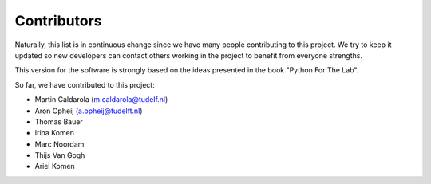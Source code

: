 ============
Contributors
============

Naturally, this list is in continuous change since we have many people
contributing to this project. We try to keep it updated so new developers
can contact others working in the project to benefit from everyone strengths.

This version for the software is strongly based on the ideas presented
in the book "Python For The Lab".

So far, we have contributed to this project:

* Martin Caldarola (m.caldarola@tudelf.nl)
* Aron Opheij (a.opheij@tudelft.nl)
* Thomas Bauer
* Irina Komen
* Marc Noordam
* Thijs Van Gogh
* Ariel Komen


